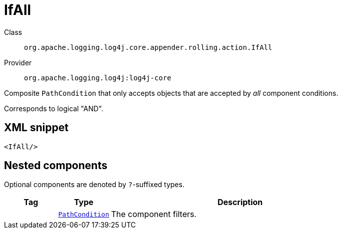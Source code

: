 ////
Licensed to the Apache Software Foundation (ASF) under one or more
contributor license agreements. See the NOTICE file distributed with
this work for additional information regarding copyright ownership.
The ASF licenses this file to You under the Apache License, Version 2.0
(the "License"); you may not use this file except in compliance with
the License. You may obtain a copy of the License at

    https://www.apache.org/licenses/LICENSE-2.0

Unless required by applicable law or agreed to in writing, software
distributed under the License is distributed on an "AS IS" BASIS,
WITHOUT WARRANTIES OR CONDITIONS OF ANY KIND, either express or implied.
See the License for the specific language governing permissions and
limitations under the License.
////
[#org_apache_logging_log4j_core_appender_rolling_action_IfAll]
= IfAll

Class:: `org.apache.logging.log4j.core.appender.rolling.action.IfAll`
Provider:: `org.apache.logging.log4j:log4j-core`

Composite `PathCondition` that only accepts objects that are accepted by _all_ component conditions.

Corresponds to logical "AND".

[#org_apache_logging_log4j_core_appender_rolling_action_IfAll-XML-snippet]
== XML snippet
[source, xml]
----
<IfAll/>
----

[#org_apache_logging_log4j_core_appender_rolling_action_IfAll-components]
== Nested components

Optional components are denoted by `?`-suffixed types.

[cols="1m,1m,5"]
|===
|Tag|Type|Description

|
|xref:../log4j-core/org.apache.logging.log4j.core.appender.rolling.action.PathCondition.adoc[PathCondition]
a|The component filters.

|===
